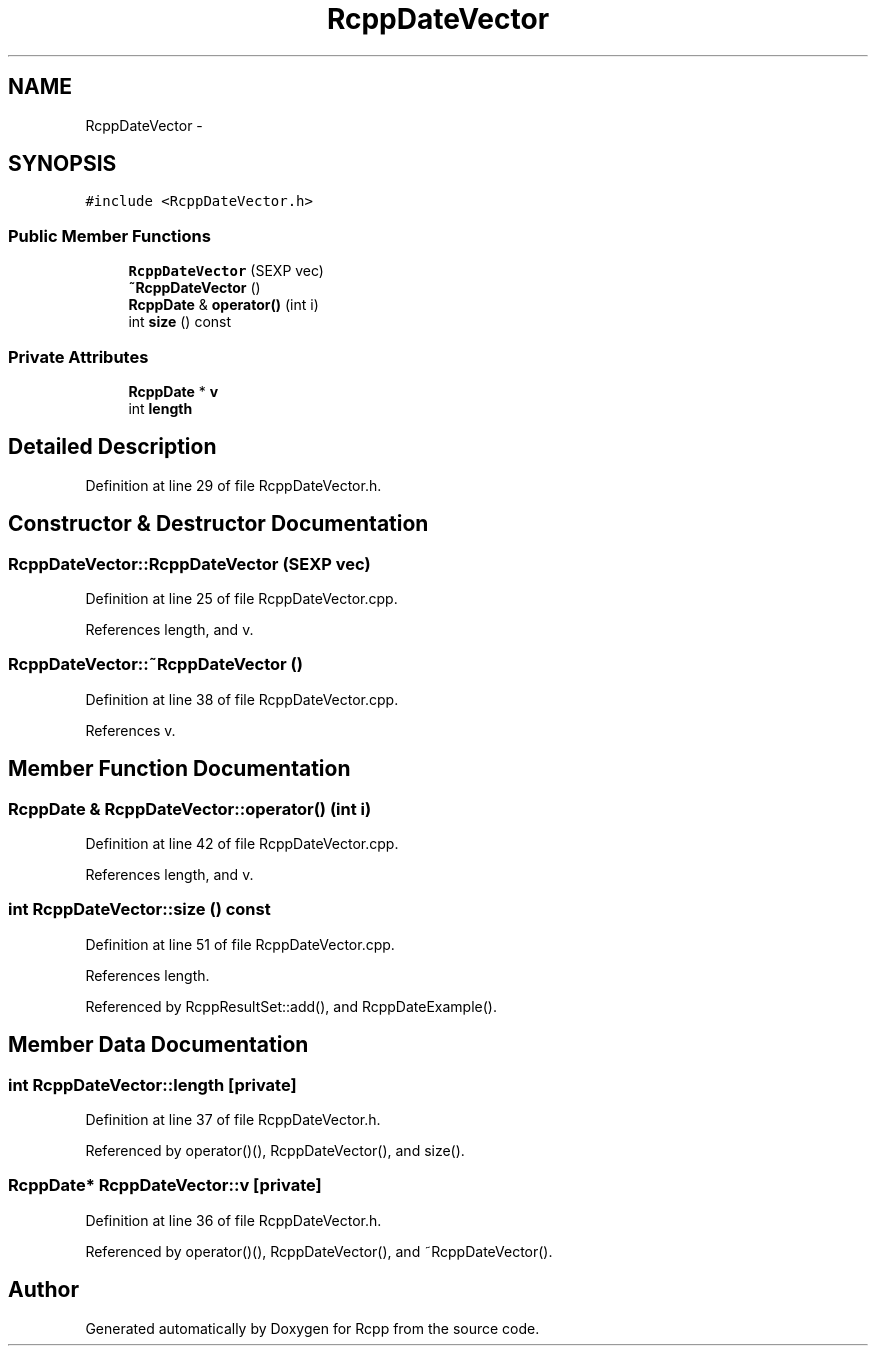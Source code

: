 .TH "RcppDateVector" 3 "2 Jan 2010" "Rcpp" \" -*- nroff -*-
.ad l
.nh
.SH NAME
RcppDateVector \- 
.SH SYNOPSIS
.br
.PP
.PP
\fC#include <RcppDateVector.h>\fP
.SS "Public Member Functions"

.in +1c
.ti -1c
.RI "\fBRcppDateVector\fP (SEXP vec)"
.br
.ti -1c
.RI "\fB~RcppDateVector\fP ()"
.br
.ti -1c
.RI "\fBRcppDate\fP & \fBoperator()\fP (int i)"
.br
.ti -1c
.RI "int \fBsize\fP () const "
.br
.in -1c
.SS "Private Attributes"

.in +1c
.ti -1c
.RI "\fBRcppDate\fP * \fBv\fP"
.br
.ti -1c
.RI "int \fBlength\fP"
.br
.in -1c
.SH "Detailed Description"
.PP 
Definition at line 29 of file RcppDateVector.h.
.SH "Constructor & Destructor Documentation"
.PP 
.SS "RcppDateVector::RcppDateVector (SEXP vec)"
.PP
Definition at line 25 of file RcppDateVector.cpp.
.PP
References length, and v.
.SS "RcppDateVector::~RcppDateVector ()"
.PP
Definition at line 38 of file RcppDateVector.cpp.
.PP
References v.
.SH "Member Function Documentation"
.PP 
.SS "\fBRcppDate\fP & RcppDateVector::operator() (int i)"
.PP
Definition at line 42 of file RcppDateVector.cpp.
.PP
References length, and v.
.SS "int RcppDateVector::size () const"
.PP
Definition at line 51 of file RcppDateVector.cpp.
.PP
References length.
.PP
Referenced by RcppResultSet::add(), and RcppDateExample().
.SH "Member Data Documentation"
.PP 
.SS "int \fBRcppDateVector::length\fP\fC [private]\fP"
.PP
Definition at line 37 of file RcppDateVector.h.
.PP
Referenced by operator()(), RcppDateVector(), and size().
.SS "\fBRcppDate\fP* \fBRcppDateVector::v\fP\fC [private]\fP"
.PP
Definition at line 36 of file RcppDateVector.h.
.PP
Referenced by operator()(), RcppDateVector(), and ~RcppDateVector().

.SH "Author"
.PP 
Generated automatically by Doxygen for Rcpp from the source code.
